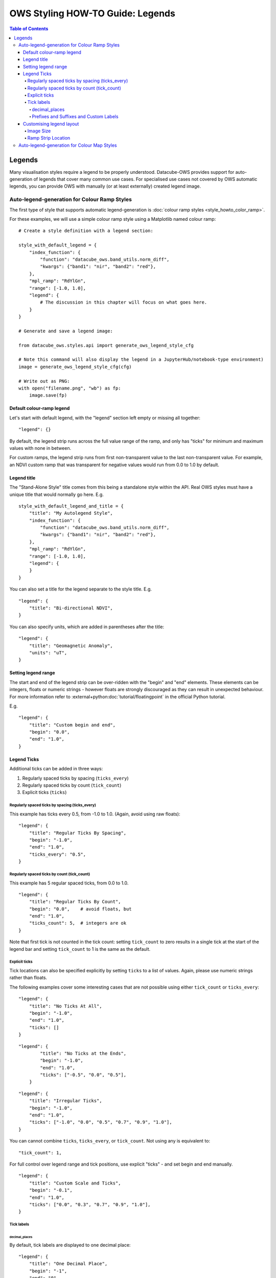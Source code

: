 =================================
OWS Styling HOW-TO Guide: Legends
=================================

.. highlight:: Python

.. contents:: Table of Contents

Legends
-------

Many visualisation styles require a legend to be properly understood.  Datacube-OWS provides
support for auto-generation of legends that cover many common use cases.  For specialised
use cases not covered by OWS automatic legends, you can provide OWS with manually (or at least
externally) created legend image.

Auto-legend-generation for Colour Ramp Styles
+++++++++++++++++++++++++++++++++++++++++++++

The first type of style that supports automatic legend-generation is
:doc:`colour ramp styles <style_howto_color_ramp>`.

For these examples, we will use a simple colour ramp style using a Matplotlib named colour ramp::

    # Create a style definition with a legend section:

    style_with_default_legend = {
        "index_function": {
            "function": "datacube_ows.band_utils.norm_diff",
            "kwargs": {"band1": "nir", "band2": "red"},
        },
        "mpl_ramp": "RdYlGn",
        "range": [-1.0, 1.0],
        "legend": {
            # The discussion in this chapter will focus on what goes here.
        }
    }

    # Generate and save a legend image:

    from datacube_ows.styles.api import generate_ows_legend_style_cfg

    # Note this command will also display the legend in a JupyterHub/notebook-type environment)
    image = generate_ows_legend_style_cfg(cfg)

    # Write out as PNG:
    with open("filename.png", "wb") as fp:
        image.save(fp)

++++++++++++++++++++++++++
Default colour-ramp legend
++++++++++++++++++++++++++

Let's start with default legend, with the "legend" section left empty or missing all together:

::

    "legend": {}

.. image:: https://user-images.githubusercontent.com/4548530/135552385-8a719936-299e-4c1b-b875-be6a3e421397.png
    :width: 400

By default, the legend strip runs across the full value range of the ramp, and only has "ticks" for minimum
and maximum values with none in between.

For custom ramps, the legend strip runs from first non-transparent
value to the last non-transparent value.  For example, an NDVI custom ramp that was transparent for negative
values would run from 0.0 to 1.0 by default.

++++++++++++
Legend title
++++++++++++

The "Stand-Alone Style" title comes from this being a standalone style within the API.  Real OWS styles
must have a unique title that would normally go here.  E.g.

::

    style_with_default_legend_and_title = {
        "title": "My Autolegend Style",
        "index_function": {
            "function": "datacube_ows.band_utils.norm_diff",
            "kwargs": {"band1": "nir", "band2": "red"},
        },
        "mpl_ramp": "RdYlGn",
        "range": [-1.0, 1.0],
        "legend": {
        }
    }

.. image:: https://user-images.githubusercontent.com/4548530/135553917-f0add568-bc1d-4379-a661-aff62d226218.png
    :width: 400

You can also set a title for the legend separate to the style title.  E.g.

::

    "legend": {
        "title": "Bi-directional NDVI",
    }

.. image:: https://user-images.githubusercontent.com/4548530/135553920-c30b61b8-7061-4411-9fdb-b7a3fa6006f3.png
    :width: 400

You can also specify units, which are added in parentheses after the title::

    "legend": {
        "title": "Geomagnetic Anomaly",
        "units": "uT",
    }

.. image::  https://user-images.githubusercontent.com/4548530/135938028-c293beb0-0b9a-4a76-af12-5176ac490265.png
    :width: 400


++++++++++++++++++++
Setting legend range
++++++++++++++++++++

The start and end of the legend strip can be over-ridden with the "begin" and "end" elements. These elements can
be integers, floats or numeric strings - however floats are strongly discouraged as they can result in unexpected
behaviour.  For more information refer to
:external+python:doc:`tutorial/floatingpoint`
in the official Python tutorial.

E.g.
::

    "legend": {
        "title": "Custom begin and end",
        "begin": "0.0",
        "end": "1.0",
    }

.. image:: https://user-images.githubusercontent.com/4548530/135554887-92610cd2-6f7d-429a-9450-d6804809ee35.png
    :width: 400

++++++++++++
Legend Ticks
++++++++++++

Additional ticks can be added in three ways:

1. Regularly spaced ticks by spacing (``ticks_every``)
2. Regularly spaced ticks by count (``tick_count``)
3. Explicit ticks (``ticks``)

Regularly spaced ticks by spacing (ticks_every)
@@@@@@@@@@@@@@@@@@@@@@@@@@@@@@@@@@@@@@@@@@@@@@@

This example has ticks every 0.5, from -1.0 to 1.0.  (Again, avoid using raw floats)::

    "legend": {
        "title": "Regular Ticks By Spacing",
        "begin": "-1.0",
        "end": "1.0",
        "ticks_every": "0.5",
    }

.. image:: https://user-images.githubusercontent.com/4548530/135556160-fdba434f-f72e-42fb-b62d-ba624fc4613f.png
    :width: 400


Regularly spaced ticks by count (tick_count)
@@@@@@@@@@@@@@@@@@@@@@@@@@@@@@@@@@@@@@@@@@@@

This example has 5 regular spaced ticks, from 0.0 to 1.0.

::

    "legend": {
        "title": "Regular Ticks By Count",
        "begin": "0.0",    # avoid floats, but
        "end": "1.0",
        "ticks_count": 5,  # integers are ok
    }

.. image:: https://user-images.githubusercontent.com/4548530/135556158-c3208cf6-a881-499d-9d90-c5cd2548807e.png
    :width: 400

Note that first tick is not counted in the tick count: setting ``tick_count`` to zero results in a single
tick at the start of the legend bar and setting ``tick_count`` to 1 is the same as the default.

.. image:: https://user-images.githubusercontent.com/4548530/135556926-ca5f7bba-584d-4554-9d52-c733db9d65e8.png
    :width: 400

.. image:: https://user-images.githubusercontent.com/4548530/135556929-944add9d-b5e4-49d5-a9e4-00c1bafdcc14.png
    :width: 400

Explicit ticks
@@@@@@@@@@@@@@

Tick locations can also be specified explicitly by setting ``ticks`` to a list of values. Again, please
use numeric strings rather than floats.

The following examples cover some interesting cases that are not possible using
either ``tick_count`` or ``ticks_every``::

    "legend": {
        "title": "No Ticks At All",
        "begin": "-1.0",
        "end": "1.0",
        "ticks": []
    }

.. image:: https://user-images.githubusercontent.com/4548530/135563403-49d1a3b9-aa4c-4cc6-ba75-8f0f9b6a6381.png
    :width: 400

::

    "legend": {
            "title": "No Ticks at the Ends",
            "begin": "-1.0",
            "end": "1.0",
            "ticks": ["-0.5", "0.0", "0.5"],
        }

.. image:: https://user-images.githubusercontent.com/4548530/135563316-3cc625a2-7687-4430-888f-fb5122fb6125.png
    :width: 400

::

    "legend": {
        "title": "Irregular Ticks",
        "begin": "-1.0",
        "end": "1.0",
        "ticks": ["-1.0", "0.0", "0.5", "0.7", "0.9", "1.0"],
    }

.. image:: https://user-images.githubusercontent.com/4548530/135563314-ed63594a-19b5-4cf4-8b5a-8a66f493b14e.png
    :width: 400

You can cannot combine ``ticks``, ``ticks_every``, or ``tick_count``.  Not using any is equivalent to::

        "tick_count": 1,

For full control over legend range and tick positions, use explicit "ticks" - and set begin and end
manually.

::

    "legend": {
        "title": "Custom Scale and Ticks",
        "begin": "-0.1",
        "end": "1.0",
        "ticks": ["0.0", "0.3", "0.7", "0.9", "1.0"],
    }

.. image:: https://user-images.githubusercontent.com/4548530/135572795-fb7386cd-0169-4245-aa44-30947f27ccd0.png
    :width: 400




Tick labels
@@@@@@@@@@@

decimal_places
&&&&&&&&&&&&&&

By default, tick labels are displayed to one decimal place:

::

    "legend": {
        "title": "One Decimal Place",
        "begin": "-1",
        "end": "0",
        "tick_count": 4,
    }

.. image:: https://user-images.githubusercontent.com/4548530/135572793-4ee31078-042d-4334-9970-0884a779884f.png
    :width: 400

In this case, we really wanted two decimal places:

::

    "legend": {
        "title": "Two Decimal Places",
        "begin": "-1",
        "end": "0",
        "decimal_places": 2,
        "tick_count": 4,
    }

.. image:: https://user-images.githubusercontent.com/4548530/135572796-878f44a8-e953-49d0-b887-0bda36c5b10a.png
    :width: 400

Prefixes and Suffixes and Custom Labels
&&&&&&&&&&&&&&&&&&&&&&&&&&&&&&&&&&&&&&&

Or you can override the label for each tick individually using a ``tick_labels`` dictionary.  Note that the keys
must exactly match the non-overridden labels as they were calculated.  If you experience problems,
an explicit ``ticks`` list will minimise confusion.

::

    "legend": {
        "title": "Custom Tick Lables",
        "begin": "-1",
        "end": "1",
        "ticks": ["-0.75", "0.0", "0.75"],
        "tick_labels": {
            "-0.75": {"label": "low"},
            "0.0": {"label": "middling"},
            "0.75": {"label": "high"},
        }
    }

.. image:: https://user-images.githubusercontent.com/4548530/135935943-698c979d-e388-4310-95e1-95d3a2bd335e.png
    :width: 400

You can also specify prefixes and suffixes for tick labels, either individually or as defaults for all labels.

::

    "legend": {
        "title": "0 to 1, displayed as percentage",
        "begin": "0.0",
        "end": "1.0",
        "ticks": ["0.0", "0.2", "0.4", "0.6", "0.8", "1.0"],
        "tick_labels": {
            "default": {
                "suffix": "%",
            },
            "0.0": {"label": "0"},
            "0.2": {"label": "20"},
            "0.4": {"label": "40"},
            "0.6": {"label": "60"},
            "0.8": {"label": "80"},
            "1.0": {"label": "100"},
        }
    }

.. image:: https://user-images.githubusercontent.com/4548530/135936408-6aff7d3f-37b2-4775-bf07-c728cd370991.png
    :width: 400

::

    "legend": {
        "begin": "0.0",
        "end": "1.0",
        "ticks": ["0.0", "0.2", "0.4", "0.6", "0.8", "1.0"],
        "tick_labels": {
            # Surround every tick label in square brackets (unless over-ridden)
            "default": {
                "prefix": "[",
                "suffix": "]",
            },
            # There is no "0.0" entry, so the 0.0 tick will be labelled "[0.0]"
            # (according to the default rules)
            # ---------------------------------
            # The 0.2 tick will be labelled "(0.2)"
            "0.2": {
                "prefix": "(",
                "suffix": ")",
            },
            # ---------------------------------
            # The 0.4 tick will be labelled "[foo]"
            # (Note the default prefix and suffix are still applied)
            "0.4": {
                "label": "foo",
            },
            # ---------------------------------
            # The 0.6 tick will be labelled "bar" with no prefix or suffix
            "0.6": {
                "prefix": "",
                "label": "bar",
                "suffix": "",
            },
            # ---------------------------------
            # The 0.8 tick will be labelled ":-)"
            "0.8": {
                "prefix": ":",
                "label": "-",
                "suffix": ")",
            },
            # ---------------------------------
            # The 1.0 tick, will be labeled "+1.0]"
            # (prefix over-ridden, default suffix still applies)
            "1.0": {
                "prefix": "+",
            },
        }
    }

.. image:: https://user-images.githubusercontent.com/4548530/135937334-9664be22-3278-40bb-9fb1-b92d72871f86.png
    :width: 400

+++++++++++++++++++++++++
Customising legend layout
+++++++++++++++++++++++++

Image Size
@@@@@@@@@@

The width and height values are passed to matplotlib to specify the size of the generated image.

The image size defaults to 4 inches wide by 1.25 inches tall. The default dpi for MatPlotLib is 100,
so this corresponds to 400x125 pixels (unless you have over-ridden the default dpi).

E.g.:

::

    # A legend in need of more room
    "legend": {
        "title": "Over Crowded Legend",
        "begin": "-1.0",
        "end": "1.0",
        "ticks_every": "0.1",
        "tick_labels": {
            "0.0": "This\nis\na\nvery\ntall\nlabel"
        }
    }

.. image:: https://user-images.githubusercontent.com/4548530/135939082-3fbf736e-3cf8-4049-b59d-d9f8c563ce57.png
    :width: 400

This legend image is too small to fit all the needed data legibly.  This can be fixed by enlarging
the image:

::

    # Bigger legend image
    "legend": {
        "title": "Over Crowded Legend",
        "begin": "-1.0",
        "end": "1.0",
        "ticks_every": "0.1",
        "tick_labels": {
            "0.0": "This\nis\na\nvery\ntall\nlabel"
        },
        "width": 6,    # 600 pixels at default dpi
        "height": 2.5, # 250 pixels at default dpi
    }

.. image:: https://user-images.githubusercontent.com/4548530/135939074-2f0284a8-5cca-434a-8f0c-8ee3e71a2bbe.png
    :width: 600

Ramp Strip Location
@@@@@@@@@@@@@@@@@@@

The location of the coloured ramp strip within the legend image can be customised with the ``strip_location`` element.
This should be a tuple of four floats which is passed directly to the MatPlotLib Figure.add_axes function.

The four floats are expressed as fractions of the width or heigth (i.e. are numbers between 0.0 and 1.0).
The values are interpreted as follows: [left, bottom, width, height].

The default value is ``[0.05, 0.5, 0.9, 0.15]``

For example to move the bar towards the top of the image, raise the bottom::

    "legend": {
        "title": "Ramp bar to top of image",
        "begin": "-1.0",
        "end": "1.0",
        "ticks_every": "0.5",
        "strip_location": [0.05, 0.85, 0.9, 0.15],
    }

.. image:: https://user-images.githubusercontent.com/4548530/135939645-85e9c4f9-e5ac-49c0-a678-e3118a883fa5.png
    :width: 400


Auto-legend-generation for Colour Map Styles
++++++++++++++++++++++++++++++++++++++++++++

Auto-generated legends are also available for
:doc:`colour map styles <style_howto_color_map>`.

For these examples, we will be extending the following style example::

    transparency_map_cfg = {
        "value_map": {
            "water": [
                {
                    # Make noncontiguous and invalid data transparent
                    "title": "",
                    "flags": {
                        "or": {
                            "noncontiguous": True,
                            "nodata": True,
                        },
                    },
                    "alpha": 0.0,
                    "color": "#ffffff",
                },
                {
                    "title": "Cloudy Steep Terrain",
                    "flags": {
                        "and": {
                            "high_slope": True,
                            "cloud": True
                        }
                    },
                    "color": "#f2dcb4",
                },
                {
                    "title": "Cloudy Water",
                    "flags": {
                        "and": {
                            "water_observed": True,
                            "cloud": True
                        }
                    },
                    "color": "#bad4f2",
                },
                {
                    "title": "Shaded Water",
                    "flags": {
                        "and": {
                            "water_observed": True,
                            "cloud_shadow": True
                        }
                    },
                    "color": "#335277",
                },
                {
                    "title": "Cloud",
                    "flags": {"cloud": True},
                    "color": "#c2c1c0",
                },
                {
                    "title": "Cloud Shadow",
                    "flags": {"cloud_shadow": True},
                    "color": "#4b4b37",
                },
                {
                    "title": "Terrain Shadow or Low Sun Angle",
                    "flags": {
                        "or": {
                            "terrain_shadow": True,
                            "low_solar_angle": True
                        },
                    },
                    "color": "#2f2922",
                },
                {
                    "title": "Steep Terrain",
                    "abstract": "",
                    "flags": {"high_slope": True},
                    "color": "#776857",
                },
                {
                    "title": "Water",
                    "abstract": "",
                    "flags": {"water_observed": True},
                    "color": "#4f81bd",
                },
                {
                    "title": "Dry",
                    "abstract": "",
                    "flags": {"water_observed": False},
                    "color": "#96966e",
                },
            ]
        },
        "legend": {
            # legend config goes here
        }
    }

With the default legend settings, the resulting legend looks like this:

.. image:: https://user-images.githubusercontent.com/4548530/135941097-29eddd2e-5c01-4402-af5b-66ec240dde59.png
    :width: 300

The first thing to note is that the resulting image is not big enough to contain all the possible values.
This can be addressed with the ``width`` and ``height`` entries, which work the same for color ramp
legends, as described above.  The default width and height for colour map legends are 3 inches and 1.25 inches
respectively - which is slightly different to the default values for colour-ramp legends.

::

    "legend": {
        "width": 3.0,
        "height": 2.0,
    },


.. image:: https://user-images.githubusercontent.com/4548530/135942120-b27befce-9fe7-4a94-a083-d36326ff31c4.png
    :width: 300

Note that a legend-patch is generated for all non-transparent ``value_map`` rules, using the title and/or abstract
defined in the ``value_map``.
